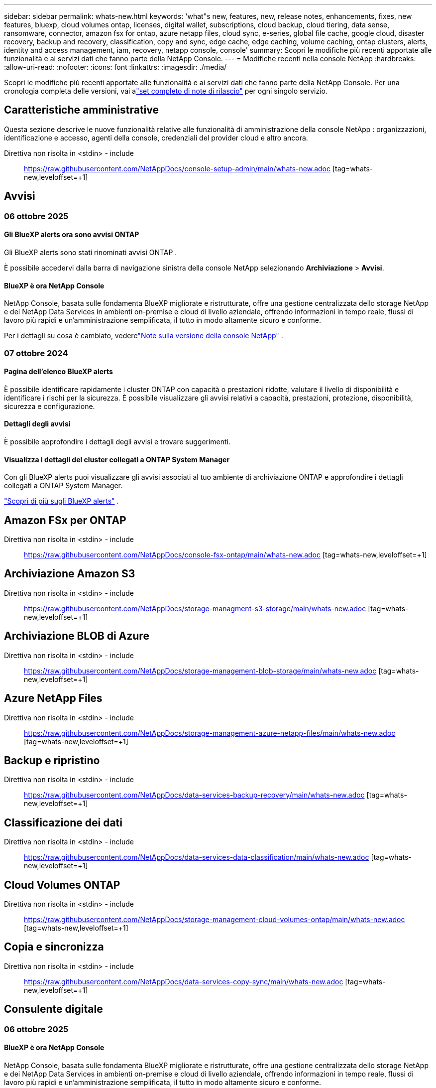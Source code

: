 ---
sidebar: sidebar 
permalink: whats-new.html 
keywords: 'what"s new, features, new, release notes, enhancements, fixes, new features, bluexp, cloud volumes ontap, licenses, digital wallet, subscriptions, cloud backup, cloud tiering, data sense, ransomware, connector, amazon fsx for ontap, azure netapp files, cloud sync, e-series, global file cache, google cloud, disaster recovery, backup and recovery, classification, copy and sync, edge cache, edge caching, volume caching, ontap clusters, alerts, identity and access management, iam, recovery, netapp console, console' 
summary: Scopri le modifiche più recenti apportate alle funzionalità e ai servizi dati che fanno parte della NetApp Console. 
---
= Modifiche recenti nella console NetApp
:hardbreaks:
:allow-uri-read: 
:nofooter: 
:icons: font
:linkattrs: 
:imagesdir: ./media/


[role="lead"]
Scopri le modifiche più recenti apportate alle funzionalità e ai servizi dati che fanno parte della NetApp Console.  Per una cronologia completa delle versioni, vai alink:release-notes-index.html["set completo di note di rilascio"] per ogni singolo servizio.



== Caratteristiche amministrative

Questa sezione descrive le nuove funzionalità relative alle funzionalità di amministrazione della console NetApp : organizzazioni, identificazione e accesso, agenti della console, credenziali del provider cloud e altro ancora.

Direttiva non risolta in <stdin> - include:: https://raw.githubusercontent.com/NetAppDocs/console-setup-admin/main/whats-new.adoc [tag=whats-new,leveloffset=+1]



== Avvisi



=== 06 ottobre 2025



==== Gli BlueXP alerts ora sono avvisi ONTAP

Gli BlueXP alerts sono stati rinominati avvisi ONTAP .

È possibile accedervi dalla barra di navigazione sinistra della console NetApp selezionando *Archiviazione* > *Avvisi*.



==== BlueXP è ora NetApp Console

NetApp Console, basata sulle fondamenta BlueXP migliorate e ristrutturate, offre una gestione centralizzata dello storage NetApp e dei NetApp Data Services in ambienti on-premise e cloud di livello aziendale, offrendo informazioni in tempo reale, flussi di lavoro più rapidi e un'amministrazione semplificata, il tutto in modo altamente sicuro e conforme.

Per i dettagli su cosa è cambiato, vederelink:https://docs.netapp.com/us-en/bluexp-relnotes/index.html["Note sulla versione della console NetApp"] .



=== 07 ottobre 2024



==== Pagina dell'elenco BlueXP alerts

È possibile identificare rapidamente i cluster ONTAP con capacità o prestazioni ridotte, valutare il livello di disponibilità e identificare i rischi per la sicurezza. È possibile visualizzare gli avvisi relativi a capacità, prestazioni, protezione, disponibilità, sicurezza e configurazione.



==== Dettagli degli avvisi

È possibile approfondire i dettagli degli avvisi e trovare suggerimenti.



==== Visualizza i dettagli del cluster collegati a ONTAP System Manager

Con gli BlueXP alerts puoi visualizzare gli avvisi associati al tuo ambiente di archiviazione ONTAP e approfondire i dettagli collegati a ONTAP System Manager.

https://docs.netapp.com/us-en/bluexp-alerts/concept-alerts.html["Scopri di più sugli BlueXP alerts"] .



== Amazon FSx per ONTAP

Direttiva non risolta in <stdin> - include:: https://raw.githubusercontent.com/NetAppDocs/console-fsx-ontap/main/whats-new.adoc [tag=whats-new,leveloffset=+1]



== Archiviazione Amazon S3

Direttiva non risolta in <stdin> - include:: https://raw.githubusercontent.com/NetAppDocs/storage-managment-s3-storage/main/whats-new.adoc [tag=whats-new,leveloffset=+1]



== Archiviazione BLOB di Azure

Direttiva non risolta in <stdin> - include:: https://raw.githubusercontent.com/NetAppDocs/storage-management-blob-storage/main/whats-new.adoc [tag=whats-new,leveloffset=+1]



== Azure NetApp Files

Direttiva non risolta in <stdin> - include:: https://raw.githubusercontent.com/NetAppDocs/storage-management-azure-netapp-files/main/whats-new.adoc [tag=whats-new,leveloffset=+1]



== Backup e ripristino

Direttiva non risolta in <stdin> - include:: https://raw.githubusercontent.com/NetAppDocs/data-services-backup-recovery/main/whats-new.adoc [tag=whats-new,leveloffset=+1]



== Classificazione dei dati

Direttiva non risolta in <stdin> - include:: https://raw.githubusercontent.com/NetAppDocs/data-services-data-classification/main/whats-new.adoc [tag=whats-new,leveloffset=+1]



== Cloud Volumes ONTAP

Direttiva non risolta in <stdin> - include:: https://raw.githubusercontent.com/NetAppDocs/storage-management-cloud-volumes-ontap/main/whats-new.adoc [tag=whats-new,leveloffset=+1]



== Copia e sincronizza

Direttiva non risolta in <stdin> - include:: https://raw.githubusercontent.com/NetAppDocs/data-services-copy-sync/main/whats-new.adoc [tag=whats-new,leveloffset=+1]



== Consulente digitale



=== 06 ottobre 2025



==== BlueXP è ora NetApp Console

NetApp Console, basata sulle fondamenta BlueXP migliorate e ristrutturate, offre una gestione centralizzata dello storage NetApp e dei NetApp Data Services in ambienti on-premise e cloud di livello aziendale, offrendo informazioni in tempo reale, flussi di lavoro più rapidi e un'amministrazione semplificata, il tutto in modo altamente sicuro e conforme.

Per i dettagli su cosa è cambiato, vedere https://docs.netapp.com/us-en/bluexp-relnotes/index.html["Note sulla versione della console NetApp"] .



=== 06 agosto 2025



==== Supporta gli switch autorizzati

Ora è possibile visualizzare le informazioni sugli switch SAN Fibre Channel Brocade che hanno diritto al supporto. Sono inclusi dettagli sul modello dello switch, sul numero di serie e sullo stato del supporto. link:https://docs.netapp.com/us-en/active-iq/task_view_inventory_details.html["Scopri come visualizzare gli switch autorizzati al supporto"] .



==== Soglia per i dati RSS AutoSupport

Il limite di invio recentemente interrotto (RSS), nel widget AutoSupport , è stato esteso da 48 ore (2 giorni) a 216 ore (9 giorni) prima che un sistema venga contrassegnato come RSS. Ciò avviene per supportare piattaforme come StorageGRID che inviano solo dati AutoSupport settimanali.



==== Sezione API obsoleta nel catalogo API Digital Advisor

Una nuova sezione API obsoleta è disponibile nel catalogo API Digital Advisor . Elenca le API programmate per essere deprecate, insieme alle tempistiche di deprecazione e alle API alternative.



==== Obsolescenza dei moduli API V2 e End of Support per la previsione della capacità

I moduli API di previsione della capacità V2 e di fine supporto sono programmati per essere dismessi. Per accedere alle API deprecate o per conoscere le tempistiche di deprecazione e le API alternative, vai su *Servizi API -> Sfoglia -> API deprecate*.



=== 09 luglio 2025



==== Consulente per l'aggiornamento

* È stata inclusa un'opzione di download multiformato per i piani Upgrade Advisor per semplificare la pianificazione dell'aggiornamento ONTAP e risolvere potenziali blocchi o avvisi.  Ora puoi scaricare i piani di upgrade advisor nei formati Excel, PDF e JSON.
* Nel formato Excel del piano Upgrade Advisor sono stati apportati i seguenti miglioramenti:
+
** È possibile visualizzare i controlli preliminari eseguiti sul cluster, contrassegnando i risultati con indicatori quali "Superato", "Non superato" o "Saltato".  Ciò garantisce che il cluster sia in condizioni ottimali per completare l'aggiornamento ONTAP .
** È possibile visualizzare gli ultimi aggiornamenti firmware consigliati applicabili al cluster, insieme alla versione fornita con la versione di destinazione ONTAP .
** È stata aggiunta una nuova scheda che offre controlli di interoperabilità per i cluster SAN.  Fornisce una visualizzazione delle versioni del sistema operativo host supportate per la versione ONTAP di destinazione selezionata.






== Licenze e abbonamenti



=== 06 ottobre 2025



==== BlueXP è ora NetApp Console

NetApp Console, basata sulle fondamenta BlueXP migliorate e ristrutturate, offre una gestione centralizzata dello storage NetApp e dei NetApp Data Services in ambienti on-premise e cloud di livello aziendale, offrendo informazioni in tempo reale, flussi di lavoro più rapidi e un'amministrazione semplificata, il tutto in modo altamente sicuro e conforme.

Per i dettagli su cosa è cambiato, vedere illink:https://docs.netapp.com/us-en/bluexp-relnotes/index.html["Note sulla versione della console NetApp"] .



=== 10 marzo 2025



==== Possibilità di rimuovere gli abbonamenti

Ora puoi rimuovere gli abbonamenti dal portafoglio digitale se li hai annullati.



==== Visualizza la capacità consumata per gli abbonamenti Marketplace

Quando si visualizzano gli abbonamenti PAYGO, ora è possibile visualizzare la capacità consumata dell'abbonamento.



=== 10 febbraio 2025

Il BlueXP digital wallet è stato riprogettato per semplificarne l'utilizzo e ora offre una gestione aggiuntiva di abbonamenti e licenze.



==== Nuova dashboard Panoramica

La homepage del portafoglio digitale presenta una dashboard aggiornata delle licenze NetApp e degli abbonamenti Marketplace, con la possibilità di analizzare nel dettaglio servizi specifici, tipi di licenza e azioni richieste.



==== Configurazione degli abbonamenti alle credenziali

Il BlueXP digital wallet ora ti consente di configurare i tuoi abbonamenti in base alle credenziali del provider. Solitamente questa operazione viene eseguita quando si sottoscrive per la prima volta un abbonamento Marketplace o un contratto annuale. In precedenza la modifica delle credenziali dell'abbonamento poteva essere effettuata solo nella pagina Credenziali.



==== Associazione degli abbonamenti alle organizzazioni

Ora puoi aggiornare l'organizzazione a cui è associato un abbonamento direttamente dal portafoglio digitale.



==== Gestione delle licenze Cloud Volume ONTAP

Ora puoi gestire le licenze Cloud Volumes ONTAP tramite la home page o la scheda *Licenze dirette*. Utilizza la scheda *Abbonamenti Marketplace* per visualizzare le informazioni sul tuo abbonamento.



=== 5 marzo 2024



==== BlueXP disaster recovery

Il BlueXP digital wallet ora consente di gestire le licenze per il BlueXP disaster recovery. È possibile aggiungere licenze, aggiornare licenze e visualizzare i dettagli sulla capacità concessa in licenza.

https://docs.netapp.com/us-en/bluexp-digital-wallet/task-manage-data-services-licenses.html["Scopri come gestire le licenze per i servizi dati BlueXP"]



=== 30 luglio 2023



==== Miglioramenti dei report di utilizzo

Sono ora disponibili diversi miglioramenti ai report di utilizzo Cloud Volumes ONTAP :

* L'unità TiB è ora inclusa nel nome delle colonne.
* È ora incluso un nuovo campo _node(s)_ per i numeri di serie.
* Nel report sull'utilizzo delle VM di archiviazione è ora inclusa una nuova colonna _Tipo di carico di lavoro_.
* I nomi degli ambienti di lavoro sono ora inclusi nei report sulle VM di archiviazione e sull'utilizzo dei volumi.
* Il tipo di volume _file_ è ora etichettato _Primario (lettura/scrittura)_.
* Il tipo di volume _secondario_ è ora etichettato _Secondario (DP)_.


Per ulteriori informazioni sui report di utilizzo, fare riferimento a https://docs.netapp.com/us-en/bluexp-digital-wallet/task-manage-capacity-licenses.html#download-usage-reports["Scarica i report di utilizzo"] .



== Ripristino dopo un disastro

Direttiva non risolta in <stdin> - include:: https://raw.githubusercontent.com/NetAppDocs/storage-management-disaster-recovery/main/release-notes/dr-whats-new.adoc [tag=whats-new,leveloffset=+1]



== Sistemi della serie E

Direttiva non risolta in <stdin> - include:: https://raw.githubusercontent.com/NetAppDocs/storage-management-e-series/main/whats-new.adoc [tag=whats-new,leveloffset=+1]



== Pianificazione del ciclo di vita



=== 06 ottobre 2025



==== BlueXP economic efficiency è ora pianificazione del ciclo di vita

BlueXP economic efficiency è stata rinominata Pianificazione del ciclo di vita.

È possibile accedervi dalla barra di navigazione sinistra della console NetApp selezionando *Storage* > *Pianificazione del ciclo di vita*.



==== BlueXP è ora NetApp Console

NetApp Console, basata sulle fondamenta BlueXP migliorate e ristrutturate, offre una gestione centralizzata dello storage NetApp e dei NetApp Data Services in ambienti on-premise e cloud di livello aziendale, offrendo informazioni in tempo reale, flussi di lavoro più rapidi e un'amministrazione semplificata, il tutto in modo altamente sicuro e conforme.

Per i dettagli su cosa è cambiato, vederelink:https://docs.netapp.com/us-en/bluexp-relnotes/index.html["Note sulla versione della console NetApp"] .



=== 15 maggio 2024



==== Funzionalità disabilitate

Alcune funzionalità BlueXP economic efficiency sono state temporaneamente disattivate:

* Aggiornamento tecnologico
* Aggiungere capacità




=== 14 marzo 2024



==== Opzioni di aggiornamento tecnologico

Se disponi di risorse esistenti e desideri stabilire se una tecnologia necessita di essere aggiornata, puoi utilizzare le opzioni di aggiornamento della tecnologia per l'efficienza economica BlueXP . Puoi esaminare una breve valutazione dei tuoi carichi di lavoro attuali e ricevere consigli oppure, se hai inviato i log AutoSupport a NetApp negli ultimi 90 giorni, il servizio può ora fornire una simulazione del carico di lavoro per vedere come si comportano i tuoi carichi di lavoro sul nuovo hardware.

È anche possibile aggiungere un carico di lavoro ed escludere i carichi di lavoro esistenti dalla simulazione.

In precedenza, era possibile solo effettuare una valutazione delle risorse e stabilire se fosse opportuno un aggiornamento tecnologico.

La funzionalità è ora parte dell'opzione Aggiornamento tecnologico nella barra di navigazione a sinistra.

Scopri di più su https://docs.netapp.com/us-en/bluexp-economic-efficiency/use/tech-refresh.html["Valutare un aggiornamento tecnologico"] .



== Caching dei bordi

Il servizio di edge caching è stato rimosso il 7 agosto 2024.



== Google Cloud NetApp Volumes

Direttiva non risolta in <stdin> - include:: https://raw.githubusercontent.com/NetAppDocs/storage-management-google-cloud-netapp-volumes/main/whats-new.adoc [tag=whats-new,leveloffset=+1]



== Google Cloud Storage

Direttiva non risolta in <stdin> - include:: https://raw.githubusercontent.com/NetAppDocs/storage-management-google-cloud-storage/main/whats-new.adoc [tag=whats-new,leveloffset=+1]



== Keystone



=== 06 ottobre 2025



==== BlueXP è ora NetApp Console

NetApp Console, basata sulle fondamenta BlueXP migliorate e ristrutturate, offre una gestione centralizzata dello storage NetApp e dei NetApp Data Services in ambienti on-premise e cloud di livello aziendale, offrendo informazioni in tempo reale, flussi di lavoro più rapidi e un'amministrazione semplificata, il tutto in modo altamente sicuro e conforme.

2ef72cc8a56fc5999e258b450b9fca24



=== 22 settembre 2025



==== Aggiunta del monitoraggio degli avvisi

La dashboard Keystone in BlueXP ora include una scheda *Monitoraggio* per gestire avvisi e monitoraggi in tutti i tuoi abbonamenti. Questa nuova scheda ti consente di:

* Visualizza e risolvi gli avvisi attivi, inclusi quelli generati dal sistema e definiti dall'utente, relativi all'utilizzo della capacità e alla scadenza dell'abbonamento.
* Crea monitor di avviso per monitorare l'utilizzo della capacità e gli eventi di scadenza degli abbonamenti.


Per saperne di più, fare riferimento alink:https://docs.netapp.com/us-en/keystone-staas/integrations/monitoring-alerts.html["Visualizza e gestisci avvisi e monitor"] .



==== Visualizzazione semplificata dei livelli di servizio delle prestazioni

È possibile visualizzare le informazioni sui livelli di servizio delle prestazioni, ora spostate da una scheda separata a una vista espandibile, all'interno della scheda *Abbonamenti*. Fare clic sulla freccia rivolta verso il basso accanto alla colonna *Data di scadenza* per visualizzarle per ciascun abbonamento. Per saperne di più, fare riferimento alink:https://docs.netapp.com/us-en/keystone-staas/integrations/subscriptions-tab.html["Visualizza i dettagli sui tuoi abbonamenti Keystone"] .



=== 28 agosto 2025



==== Monitoraggio dell'utilizzo logico migliorato con una nuova colonna

È stata aggiunta una nuova colonna, Impronta totale, per migliorare il monitoraggio del consumo Keystone per i volumi FabricPool :

* * Dashboard Keystone in BlueXP*: puoi visualizzare la colonna *Impronta totale* nella scheda *Volumi nei cluster* all'interno della scheda *Risorse*.
* * Digital Advisor*: puoi visualizzare la colonna *Impronta totale* nella scheda *Dettagli volume* all'interno della scheda *Volumi e oggetti*.


Questa colonna visualizza l'ingombro logico totale per i volumi che utilizzano la suddivisione in livelli FabricPool , inclusi i dati provenienti sia dai livelli di prestazioni che da quelli di cold, in modo da poter calcolare con precisione il consumo Keystone .



== Kubernetes

Il supporto per l'individuazione e la gestione dei cluster Kubernetes è stato rimosso il 7 agosto 2024.



== Rapporti di migrazione

Il servizio di segnalazione delle migrazioni è stato rimosso il 7 agosto 2024.



== Cluster ONTAP on-prem

Direttiva non risolta in <stdin> - include:: https://raw.githubusercontent.com/NetAppDocs/storage-management-ontap-onprem/main/whats-new.adoc [tag=whats-new,leveloffset=+1]



== Resilienza operativa

Le funzionalità di resilienza operativa sono state rimosse il 22 agosto 2025.



== Resilienza al ransomware

Direttiva non risolta in <stdin> - include:: https://raw.githubusercontent.com/NetAppDocs/data-services-ransomware-resilience/main/whats-new.adoc [tag=whats-new,leveloffset=+1]



== Bonifica

Il servizio di bonifica è stato rimosso il 22 aprile 2024.



== Replicazione

Direttiva non risolta in <stdin> - include:: https://raw.githubusercontent.com/NetAppDocs/data-services-replication/main/whats-new.adoc [tag=whats-new,leveloffset=+1]



== Aggiornamenti software

Direttiva non risolta in <stdin> - include:: https://raw.githubusercontent.com/NetAppDocs/console-software-updates/main/release-notes/whats-new.adoc [tag=whats-new,leveloffset=+1]



== StorageGRID

Direttiva non risolta in <stdin> - include:: https://raw.githubusercontent.com/NetAppDocs/storage-managment-storagegrid/main/whats-new.adoc [tag=whats-new,leveloffset=+1]



== Cloud Tiering

Direttiva non risolta in <stdin> - include:: https://raw.githubusercontent.com/NetAppDocs/data-service-cloud-tiering/main/whats-new.adoc [tag=whats-new,leveloffset=+1]



== Memorizzazione nella cache del volume

Direttiva non risolta in <stdin> - include:: https://raw.githubusercontent.com/NetAppDocs/console-volume-caching/main/release-notes/cache-whats-new.adoc [tag=whats-new,leveloffset=+1]



== Fabbrica del carico di lavoro



=== 29 giugno 2025



==== Aggiornamento delle autorizzazioni per i database

La seguente autorizzazione è ora disponibile in modalità _sola lettura_ per i database: `cloudwatch:GetMetricData` .

https://docs.netapp.com/us-en/workload-setup-admin/permissions-reference.html#change-log["Registro delle modifiche di riferimento delle autorizzazioni"]



==== Supporto del servizio di notifica BlueXP workload factory

Il servizio di notifica BlueXP workload factory consente alla fabbrica del carico di lavoro di inviare notifiche al servizio BlueXP alerts o a un argomento Amazon SNS.  Le notifiche inviate agli BlueXP alerts vengono visualizzate nel pannello BlueXP alerts .  Quando Workload Factory pubblica notifiche su un argomento Amazon SNS, gli abbonati all'argomento (ad esempio persone o altre applicazioni) ricevono le notifiche negli endpoint configurati per l'argomento (ad esempio messaggi e-mail o SMS).

https://docs.netapp.com/us-en/workload-setup-admin/configure-notifications.html["Configurare le notifiche BlueXP workload factory"]



=== 04 maggio 2025



==== Supporto per il completamento automatico di CloudShell

Quando si utilizza BlueXP workload factory CloudShell, è possibile iniziare a digitare un comando e premere il tasto Tab per visualizzare le opzioni disponibili.  Se esistono più possibilità, la CLI visualizzerà un elenco di suggerimenti.  Questa funzionalità aumenta la produttività riducendo al minimo gli errori e velocizzando l'esecuzione dei comandi.



==== Terminologia aggiornata delle autorizzazioni

L'interfaccia utente e la documentazione della Workload Factory ora utilizzano "sola lettura" per fare riferimento alle autorizzazioni di lettura e "lettura/scrittura" per fare riferimento alle autorizzazioni di automazione.



=== 30 marzo 2025



==== CloudShell segnala le risposte di errore generate dall'intelligenza artificiale per i comandi CLI ONTAP

Quando si utilizza CloudShell, ogni volta che si invia un comando ONTAP CLI e si verifica un errore, è possibile ottenere risposte di errore generate dall'intelligenza artificiale che includono una descrizione dell'errore, la causa dell'errore e una risoluzione dettagliata.

link:https://docs.netapp.com/us-en/workload-setup-admin/use-cloudshell.html["Utilizzare CloudShell"]



==== iam:SimulatePermissionPolicy aggiornamento autorizzazione

Ora puoi gestire il `iam:SimulatePrincipalPolicy` autorizzazione dalla console Workload Factory quando si aggiungono ulteriori credenziali dell'account AWS o si aggiunge una nuova funzionalità del carico di lavoro, come il carico di lavoro GenAI.

link:https://docs.netapp.com/us-en/workload-setup-admin/permissions-reference.html#change-log["Registro delle modifiche di riferimento delle autorizzazioni"]



=== 02 febbraio 2025



==== CloudShell disponibile nella console BlueXP workload factory

CloudShell è disponibile da qualsiasi punto della console BlueXP workload factory .  CloudShell ti consente di utilizzare le credenziali AWS e ONTAP che hai fornito nel tuo account BlueXP ed eseguire comandi AWS CLI o comandi ONTAP CLI in un ambiente simile a una shell.

link:https://docs.netapp.com/us-en/workload-setup-admin/use-cloudshell.html["Utilizzare CloudShell"]



==== Aggiornamento delle autorizzazioni per i database

La seguente autorizzazione è ora disponibile in modalità _lettura_ per i database: `iam:SimulatePrincipalPolicy` .

link:https://docs.netapp.com/us-en/workload-setup-admin/permissions-reference.html#change-log["Registro delle modifiche di riferimento delle autorizzazioni"]
